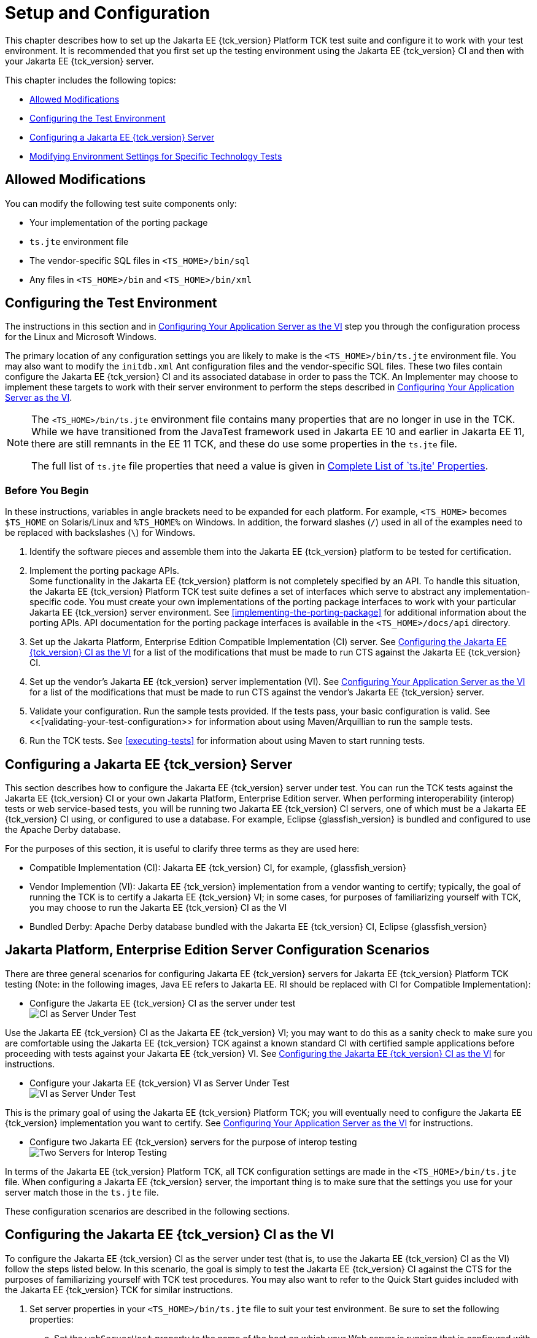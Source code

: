 [[setup-and-configuration]]
= Setup and Configuration

This chapter describes how to set up the Jakarta EE {tck_version} Platform TCK test suite and
configure it to work with your test environment. It is recommended that you first set up the testing environment using the Jakarta EE {tck_version} CI and then with your Jakarta EE {tck_version} server.

This chapter includes the following topics:

* <<allowed-modifications>>
* <<configuring-the-test-environment>>
* <<configuring-a-jakarta-ee-11-server>>
* <<modifying-environment-settings-for-specific-technology-tests>>

[[allowed-modifications]]
== Allowed Modifications

You can modify the following test suite components only:

* Your implementation of the porting package
* `ts.jte` environment file
* The vendor-specific SQL files in `<TS_HOME>/bin/sql`
* Any files in `<TS_HOME>/bin` and `<TS_HOME>/bin/xml`

[[configuring-the-test-environment]]
== Configuring the Test Environment

The instructions in this section and in <<configuring-your-application-server-as-the-vi>> step you through the configuration process for the Linux and Microsoft Windows.

The primary location of any configuration settings you are likely to make is the `<TS_HOME>/bin/ts.jte` environment file. You may also want to modify the
 `initdb.xml` Ant configuration files and the vendor-specific SQL files. These two files contain configure the Jakarta EE {tck_version} CI and its associated database in order to pass the TCK. An Implementer may choose to implement these targets to work with their server environment to perform the steps described in <<configuring-your-application-server-as-the-vi>>.

[NOTE]
====
The `<TS_HOME>/bin/ts.jte` environment file contains many properties that are no longer in use in the TCK. While we have transitioned from the JavaTest framework used in Jakarta EE 10 and earlier in Jakarta EE 11, there are still remnants in the EE 11 TCK, and these do use some properties in the `ts.jte` file.

The full list of `ts.jte` file properties that need a value is given in <<full-list-tsjte-properties>>.
====

[[config-before-you-begin]]
=== Before You Begin

In these instructions, variables in angle brackets need to be expanded
for each platform. For example, `<TS_HOME>` becomes `$TS_HOME` on
Solaris/Linux and `%TS_HOME%` on Windows. In addition, the forward
slashes (`/`) used in all of the examples need to be replaced with
backslashes (`\`) for Windows.

1.  Identify the software pieces and assemble them into the Jakarta EE {tck_version}
platform to be tested for certification.
2.  Implement the porting package APIs. +
Some functionality in the Jakarta EE {tck_version} platform is not completely specified
by an API. To handle this situation, the Jakarta EE {tck_version} Platform TCK test suite
defines a set of interfaces which serve to abstract any implementation-specific code. You must create your own implementations of the porting package interfaces to work with your
particular Jakarta EE {tck_version} server environment. See
<<implementing-the-porting-package>> for
additional information about the porting APIs. API documentation for the
porting package interfaces is available in the `<TS_HOME>/docs/api`
directory.
3.  Set up the Jakarta Platform, Enterprise Edition Compatible
Implementation (CI) server. See <<configuring-the-java-ee-ci-as-the-vi>> for a list of the modifications that must be made to run CTS against the Jakarta EE {tck_version} CI.
4.  Set up the vendor's Jakarta EE {tck_version} server implementation (VI). 
See <<configuring-your-application-server-as-the-vi>> for a list of the modifications that must be made to run CTS against the vendor's Jakarta EE {tck_version} server.
5.  Validate your configuration. Run the sample tests provided. If the tests pass, your basic
configuration is valid. See <<[validating-your-test-configuration>> for information about using Maven/Arquillian to run the sample tests.
6.  Run the TCK tests. See <<executing-tests>> for information
about using Maven to start running tests.

[[configuring-a-jakarta-ee-11-server]]
== Configuring a Jakarta EE {tck_version} Server

This section describes how to configure the Jakarta EE {tck_version} server under test.
You can run the TCK tests against the Jakarta EE {tck_version} CI or your own Jakarta
Platform, Enterprise Edition server. When performing interoperability
(interop) tests or web service-based tests, you will be running two Jakarta
EE {tck_version} CI servers, one of which must be a Jakarta EE {tck_version} CI using, or configured to use a database. For example, Eclipse {glassfish_version} is bundled and configured to use the Apache Derby database.

For the purposes of this section, it is useful to clarify three terms as
they are used here:

* Compatible Implementation (CI): Jakarta EE {tck_version} CI, for example, {glassfish_version}
* Vendor Implemention (VI): Jakarta EE {tck_version} implementation from a vendor wanting to certify; typically, the goal of running the TCK is to certify a Jakarta
EE {tck_version} VI; in some cases, for purposes of familiarizing yourself with TCK,
you may choose to run the Jakarta EE {tck_version} CI as the VI
* Bundled Derby: Apache Derby database bundled with the Jakarta EE {tck_version} CI, Eclipse {glassfish_version}

[[java-platform-enterprise-edition-server-configuration-scenarios]]
== Jakarta Platform, Enterprise Edition Server Configuration Scenarios

There are three general scenarios for configuring Jakarta EE {tck_version} servers for
Jakarta EE {tck_version} Platform TCK testing (Note: in the following images, Java EE refers to Jakarta EE.
RI should be replaced with CI for Compatible Implementation):

* Configure the Jakarta EE {tck_version} CI as the server under test +
image:img/serverpath-ri.png["CI as Server Under Test"]

Use the Jakarta EE {tck_version} CI as the Jakarta EE {tck_version} VI; you may want to do this as a
sanity check to make sure you are comfortable using the Jakarta EE {tck_version}
TCK against a known standard CI with certified sample applications
before proceeding with tests against your Jakarta EE {tck_version} VI. See
<<configuring-the-java-ee-ci-as-the-vi>> for instructions.

* Configure your Jakarta EE {tck_version} VI as Server Under Test +
image:img/serverpath-vi.png["VI as Server Under Test"]

This is the primary goal of using the Jakarta EE {tck_version} Platform TCK; you will eventually
need to configure the Jakarta EE {tck_version} implementation you want to certify. See
<<configuring-your-application-server-as-the-vi>> for instructions.

* Configure two Jakarta EE {tck_version} servers for the purpose of interop testing +
image:img/serverpath-interop.png["Two Servers for Interop Testing"]


In terms of the Jakarta EE {tck_version} Platform TCK, all TCK configuration settings are made
in the `<TS_HOME>/bin/ts.jte` file. When configuring a Jakarta EE {tck_version} server,
the important thing is to make sure that the settings you use for your
server match those in the `ts.jte` file.

These configuration scenarios are described in the following sections.

[[configuring-the-java-ee-ci-as-the-vi]]
== Configuring the Jakarta EE {tck_version} CI as the VI

To configure the Jakarta EE {tck_version} CI as the server under test (that is, to use
the Jakarta EE {tck_version} CI as the VI) follow the steps listed below. In this
scenario, the goal is simply to test the Jakarta EE {tck_version} CI against the CTS
for the purposes of familiarizing yourself with TCK test procedures. You
may also want to refer to the Quick Start guides included with the Jakarta
EE {tck_version} TCK for similar instructions.

. Set server properties in your `<TS_HOME>/bin/ts.jte` file to suit
your test environment.
Be sure to set the following properties:
..  Set the `webServerHost` property to the name of the host on which
your Web server is running that is configured with the CI.
The default setting is `localhost`.
..  Set the `webServerPort` property to the port number of the host on
which the Web server is running and configured with the CI.
The default setting is `8001`.
..  Set the database-related properties in the `<TS_HOME>/bin/ts.jte`
file. <<c.3-database-properties-in-ts.jte>> lists the names and descriptions for the database properties you need to set.
.  Install the Jakarta EE {tck_version} CI and configure basic settings, as described
in <<installation>>
.  Start the Jakarta EE {tck_version} CI application server.
Refer to the application server documentation for complete instructions.
.  Change to the `<TS_HOME>/bin` directory.
.  Start your backend database.
.  Initialize your backend database.
    Refer to <<c-configuring-your-backend-database>>
. Continue on to <<executing-tests>> for instructions on running tests.

[NOTE]
=======================================================================
If you are using MySQL or MS SQL Server as your backend database, see
<<backend-database-setup>> for additional
database setup instructions.
=======================================================================

[[configuring-your-application-server-as-the-vi]]
== Configuring Your Application Server as the VI


To use a Jakarta EE {tck_version} server other than the Jakarta EE {tck_version} CI, follow the steps
below.

.  Set server properties in your `<TS_HOME>/bin/ts.jte` file to suit your test environment. Be sure to set the following properties:

..  Set the `webServerHost` property to the name of the host on which your Web server is running that is configured with the CI. +
The default setting is `localhost`.

..  Set the `webServerPort` property to the port number of the host on which the Web server is running and configured with the CI. +
The default setting is `8001`.

..  Set the `porting.ts.url.class` property to your porting
implementation class that is used for obtaining URLs. See <<porting-package-apis>> for more information.

..  Set the database-related properties in the `<TS_HOME>/bin/ts.jte`
file. <<c.3-database-properties-in-ts.jte>> lists the names and descriptions for the database properties you need to set.

.  Install the Jakarta Platform, Enterprise Edition VI and configure basic
settings.

Whichever configuration method you choose, make sure that all configuration steps in this procedure are completed as shown.
.  Install and configure a database for the server under test.
.  Start your database.
.  Initialize your database for TCK tests.

Refer to <<c-configuring-your-backend-database>> for detailed database configuration and initialization instructions and a list of database-specific initialization targets.

.  Start your Jakarta EE {tck_version} server.
.  Set up required users and passwords.
..  Set up database users and passwords that are used for JDBC
connections. +
The Jakarta EE {tck_version} Platform TCK requires several user names, passwords, and user-to-role mappings. These need to match those set in your `ts.jte` file. By default, `user1`, `user2`, `user3, password1`, `password2`, and `password3` are set to `cts1`.

..  Set up users and passwords for your Jakarta Platform, Enterprise Edition server. +
For the purpose of running the TCK test suite, these should be set as follows:

.User Password Groups
[width="100%",cols="33%,33%,34%",options="header",]
|====================
|User |Password |Groups
|`j2ee_vi` |`j2ee_vi` |`staff`
|`javajoe` |`javajoe` |`guest`
|`j2ee` |`j2ee` |`staff`, `mgr`, `asadmin`
|`j2ee_ri` |`j2ee_ri` |`staff`
|====================

. Make sure that the appropriate JDBC 4.1-compliant database driver class, any associated database driver native libraries, and the correct database driver URL are available.

. Configure your Jakarta Platform, Enterprise Edition server to use the appropriate JDBC logical name (`jdbc/DB1`) when accessing your database server.

. Configure your Jakarta EE {tck_version} server to use the appropriate logical name (`jdbc/DBTimer`) when accessing your Jakarta Enterprise Beans timer.

. Provide access to a JNDI lookup service.

. Provide access to a Web server.

. Provide access to a Jakarta Mail server that supports the SMTP protocol. (Full Platform only)

. Install server certificates +
+
[NOTE]
======================================================================
This step needs to install server side certificates for interoperability
testing; that is, it installs the CI's server certificate to VI and VI's
server certificate into the CI. This step is necessary for mutual
authentication tests in which both the server and client authenticate to
each other.
======================================================================
+

. Install the client-side certificate in the `trustStore` on the Jakarta EE {tck_version}
server.  +
Certificates are located `<TS_HOME>/bin/certificates`. Use the
certificate that suits your environment.

..  `cts_cert`: For importing the TCK client certificate into a
`truststore`

..  `clientcert.p12`: Contains TCK client certificate in `pkcs12` format

. Make the appropriate transaction interoperability setting on the Jakarta EE {tck_version} server and the server that is running the Jakarta EE {tck_version} CI.

. If necessary, refer to the sections later in this chapter for
additional configuration information you may require for your particular test goals. +

. Restart your Jakarta EE {tck_version} server.

. Install the Jakarta EE {tck_version} CI.

. Set the following properties in your `<TS_HOME>/bin/ts.jte` file. +
The current values should be saved since they will be needed later in this step.

* Set the `javaee.home.ri` property to the location where the Jakarta EE {tck_version}
CI is installed.

. Continue on to <<executing-tests>.

[[modifying-environment-settings-for-specific-technology-tests]]
== Modifying Environment Settings for Specific Technology Tests

Before you can run any of the technology-specific Jakarta EE {tck_version} Platform TCK tests,
you must supply certain information that JavaTest needs to run the tests
in your particular environment. This information exists in the
`<TS_HOME>/bin/ts.jte` environment file. This file contains sets of
name/value pairs that are used by the tests. You need to assign a valid
value for your environment for all of the properties listed in the
sections that follow.


[NOTE]
======================================================================

This section only discusses a small subset of the properties you can modify. Refer to the <<full-list-tsjte-properties>> for what other properties in the `ts.jte` file may be relevant for your particular test environment.

======================================================================


This section includes the following topics:

* <<test-harness-setup>>
* <<windows-specific-properties>>
* <<jakarta-websocket-test-setup>>
* <<jdbc-test-setup>>
* <<jakarta-mail-test-setup>>
* <<jakarta-connector-test-setup>>
* <<xa-test-setup>>
* <<jakarta-enterprise-beans-4-test-setup>>
* <<ejb-timer-test-setup>>
* <<jakarta-persistence-api-test-setup>>
* <<jakarta-messaging-test-setup>>
* <<signature-test-setup>>
* <<backend-database-setup>>

[[test-harness-setup]]
=== Test Harness Setup

Verify that the following properties, which are used by the test harness, have been set in the `<TS_HOME>/bin/ts.jte` file:

[source,properties]
----
harness.temp.directory=<TS_HOME>/tmp<1>
harness.log.port=2000<2>
harness.log.traceflag=[true | false]<3>
porting.ts.login.class.1=<vendor-login-class><4>
porting.ts.url.class.1=<vendor-url-class>
porting.ts.jms.class.1=<vendor-jms-class>
porting.ts.tsHttpsURLConnection.class.1=<vendor-HttpsURLConnection-class>
----
<1> The `harness.temp.directory` property specifies a temporary directory that the harness creates and to which the TCK harness and tests write temporary files. The default setting should not need to be changed.
<2> The `harness.log.port` property specifies the port that server components of the tests use to send logging output back to the test harness. If the default port is not available on the machine running the test harness, you must edit this property and set it to an available port. The default setting is `2000`.
<3> The `harness.log.traceflag` property is used to turn on or turn off verbose debugging output for the tests. The value of the property is set to `false` by default. Set the property to `true` to turn debugging on.
<4> See <<tsjte-porting-classes>> for more information about these classes.

[[full-list-tsjte-properties]]
==== Complete List of `ts.jte' Properties

These are the properties that need to have a value in the `ts.jte` file provided to the test runner:

* s1as
* s1as.modules
* Driver
* authpassword
* authuser
* binarySize
* cofSize
* cofTypeSize
* db.dml.file
* db.supports.sequence
* db1
* db2
* DriverManager
* ftable
* generateSQL
* harness.log.port
* harness.log.traceflag
* harness.socket.retry.count
* harness.temp.directory
* imap.port
* iofile
* java.naming.factory.initial
* javamail.mailbox
* javamail.password
* javamail.protocol
* javamail.root.path
* javamail.server
* javamail.username
* jdbc.db
* jms_timeout
* jstl.db.user
* jstl.db.password
* log.file.location
* logical.hostname.servlet
* longvarbinarySize
* mailuser1
* org.omg.CORBA.ORBClass
* password
* password1
* platform.mode
* porting.ts.HttpsURLConnection.class.1
* porting.ts.HttpsURLConnection.class.2
* porting.ts.login.class.1
* porting.ts.login.class.2
* porting.ts.url.class.1
* porting.ts.url.class.2
* porting.ts.jms.class.1
* porting.ts.jms.class.2
* ptable
* rapassword1
* rapassword2
* rauser1
* rauser2
* securedWebServicePort
* sigTestClasspath
* smtp.port
* transport_protocol
* ts_home
* user
* user1
* varbinarySize
* variable.mapper
* vehicle_ear_name
* webServerHost
* webServerPort
* whitebox-anno_no_md
* whitebox-mdcomplete
* whitebox-mixedmode
* whitebox-multianno
* whitebox-notx
* whitebox-notx-param
* whitebox-permissiondd
* whitebox-tx
* whitebox-tx-param
* whitebox-xa
* whitebox-xa-param
* work.dir
* ws_wait

Many of these properties can simply be left to their default values. Those that need specific values are described in the relevant sections of the configuration chapter.

[[windows-specific-properties]]
=== Windows-Specific Properties

When configuring the Jakarta EE {tck_version} Platform TCK for the Windows environment, set the following properties in `<TS_HOME>/bin/ts.jte`:

* `pathsep` to semicolon (pathsep=`;`)

* `s1as.applicationRoot` to the drive on which you have installed CTS
(for example, `s1as.applicationRoot=C:`) +
When installing in the Windows environment, the Jakarta Platform,
Enterprise Edition CI, JDK, and TCK should all be installed on the same
drive. If you must install these components on different drives, also
change the `ri.applicationRoot` property in addition to the `pathsep`
and `s1as.applicationRoot` properties; for example: +
[source,properties]
----
ri.applicationRoot=C:
----


[NOTE]
======================================================================

When configuring the CI and TCK for the Windows environment, never
specify drive letters in any path properties in `ts.jte`.

======================================================================

[[jakarta-websocket-test-setup]]
=== Jakarta WebSocket Test Setup

Make sure that the following WebSocket property has been set in the
`ts.jte` file:

[source,properties]
----
ws_wait=[number_of_seconds]
----

The `ws_wait` property configures the wait time, in seconds, for the
socket to send or receive a message. A multiple of 5 of this time is
also used to test socket timeouts.

The Jakarta WebSocket tests also use the following properties: `webServerHost`
and `webServerPort`. See <<configuring-the-java-ee-ci-as-the-vi>> for more information about setting these
properties.


[NOTE]
======================================================================

The SSL related tests under
`/ts/javaeetck/src/com/sun/ts/tests/websocket/platform/jakarta/websocket/server/handshakerequest/authenticatedssl/`
use self signed certificate bundled with the TCK bundle. These
certificates are generated with localhost as the hostname and would work
only when orb.host value is set to localhost in ts.jte. If the server's
hostname is used instead of the localhost, the tests in this suite might
fail with the below exception - jakarta.websocket.DeploymentException: SSL
handshake has failed.

======================================================================


[[jdbc-test-setup]]
=== JDBC Test Setup (Full Platform Only)

The JDBC tests require you to set the timezone by modifying the `tz`
property in the `ts.jte` file. On Solaris systems, you can check the
timezone setting by looking in the file `/etc/default/init`. Valid
values for the `tz` property are in the directory
`/usr/share/lib/zoneinfo`. The default setting is `US/Eastern`. This
setting is in `/usr/share/lib/zoneinfo/US`.


[NOTE]
======================================================================
The `tz` property is only used for Linux configurations; it does not
apply to Windows.
======================================================================


[[jakarta-mail-test-setup]]
=== Jakarta Mail Test Setup (Full Platform Only)

Complete the following tasks before you run the Jakarta Mail tests:

.  Set the following properties in the `ts.jte` file: 
+
[source,properties]
----
mailuser1=[user@domain]
mailFrom=[user@domain]
mailHost=mailserver
javamail.password=password
----
+
* Set the `mailuser1` property to a valid mail address. Mail messages
generated by the Jakarta Mail tests are sent to the specified address. This
user must be created in the IMAP server.

* Set the `mailFrom` property to a mail address from which mail messages
that the Jakarta Mail tests generate will be sent.

* Set the `mailHost` property to the address of a valid mail server
where the mail will be sent.

* Set the `javamail.password` property to the password for `mailuser1`.

.  Populate your IMAP server with sample messages. +
The `com.sun.ts.tests.javamail.ee.util.fpopulate` class included in the javamail test artifact can be run with a configuration like the following to accomplish this:
+
[source,xml]
----
            <plugin>
                <groupId>org.codehaus.mojo</groupId>
                <artifactId>exec-maven-plugin</artifactId>
                <version>1.2.1</version>
                <configuration>
                    <mainClass>com.sun.ts.tests.javamail.ee.util.fpopulate</mainClass>
                    <arguments>
                        <argument>-s</argument>
                        <argument>${mailboxFolder1}</argument>
                        <argument>-d</argument>
                        <argument>${destinationURL}</argument>
                        <argument>-user</argument>
                        <argument>${javamail.username}</argument>
                        <argument>-password</argument>
                        <argument>${javamail.password}</argument>
                        <argument>-host</argument>
                        <argument>${javamail.server}</argument>
                        <argument>-port</argument>
                        <argument>${imap.port}</argument>
                        <argument>-protocol</argument>
                        <argument>${javamail.protocol}</argument>
                    </arguments>
                </configuration>
                <executions>
                    <execution>
                        <id>1-populate-mailbox</id>
                        <goals>
                            <goal>java</goal>
                        </goals>
                        <phase>pre-integration-test</phase>
                    </execution>
                </executions>
            </plugin>
----

[[jakarta-restful-web-services-test-setup]]
=== Jakarta RESTful Web Services Test Setup

Edit your `<TS_HOME>/bin/ts.jte` file and set the following environment variables:

.  Set the `servlet_adaptor` property to point to the Servlet adapter
class for the Jakarta RESTful Web Services implementation. +
The default setting for this property is
`org/glassfish/jersey/servlet/ServletContainer.class`, the servlet
adaptor supplied in Jersey.
.  Set the `webServerHost` property to the name of the host on which
your Web server is running that is configured with the CI.
.  Set the `webServerPort` property to the port number of the host on
which the Web server is running and configured with the CI.

[[jakarta-connector-test-setup]]
=== Jakarta Connector Test Setup (Full Platform Only)

The Jakarta Connector tests verify that a Jakarta EE {tck_version} server correctly implements the Jakarta Connector V1.7 specification. The Connector compatibility tests
ensure that your Jakarta EE {tck_version} server still supports the Connector V1.0 functionality.

The `config.vi` target is run to configure the Jakarta EE {tck_version} server for
running Connector tests. The `config.vi` target calls the
`config.connecto`r target, which is defined in
`TS_HOME/bin/xml/impl/glassfish/s1as.xml`, to deploy the RAR files
listed in <<extension-libraries>> and
create the required connection resources and connection pools used for
the Connector tests. The `config.vi` target also performs several other
tasks, such as creating required users and security mappings, setting
appropriate JVM options, etc. that also are needed to run the Connector
tests.

[[extension-libraries]]
==== Extension Libraries

The following Connector files are deployed as part of the `config.vi` Ant target:

* `whitebox-mixedmode.rar`
* `whitebox-tx-param.rar`
* `whitebox-multianno.rar`
* `whitebox-tx.rar`
* `whitebox-anno_no_md.rar`
* `whitebox-notx-param.rar`
* `whitebox-xa-param.rar`
* `whitebox-mdcomplete.rar`
* `whitebox-notx.rar`
* `whitebox-xa.rar`
* `old-dd-whitebox-notx-param.rar`
* `old-dd-whitebox-xa-param.rar`
* `old-dd-whitebox-tx.rar`
* `old-dd-whitebox-notx.rar`
* `old-dd-whitebox-xa.rar`
* `old-dd-whitebox-tx-param.rar`


[NOTE]
======================================================================
RAR files with an `old` prefix are used to test the support of RAs that
are bundled with an older version of the `ra.xml` files.  TODO: These need to be built for the EE 11 dist.
======================================================================


The manifest file in each RAR file includes a reference to the whitebox
extension library. The `whitebox.jar` file is a Shared Library that must
be deployed as a separate entity that all the Jakarta Connector RAR files
access. This extension library is needed to address classloading issues.

The RAR files that are used with Jakarta EE {tck_version} Platform TCK test suite differ from
those that were used in earlier test suites. Jakarta EE {tck_version} Platform TCK no longer
bundles the same common classes into every RAR file. Duplicate common
classes have been removed and now exist in the `whitebox.jar` file, an
Installed Library that is deployed and is made available before any
other RAR files are deployed.

This was done to address the following compatibility issues:

* Portable use of Installed Libraries for specifying a resource
adapter's shared libraries +
See section EE.8.2.2 of the Jakarta EE {tck_version} platform specification and section
20.2.0.1 in the Jakarta Connectors (formerly JCA) 1.7 specification, which explicitly state that the
resource adapter server may employ the library mechanisms in Jakarta EE {tck_version}.

* Support application-based standalone connector accessibility +
Section 20.2.0.4 of the Jakarta Connectors (formerly JCA) 1.7 Specification uses the classloading
requirements that are listed in section 20.3 in the specification.

[[connector-resource-adapters-and-classloading]]
==== Connector Resource Adapters and Classloading

Jakarta EE {tck_version} Platform TCK has scenarios in which multiple standalone RAR files that use the same shared library (for example, `whitebox.jar`) are referenced from an application component.

Each standalone RAR file gets loaded in its own classloader. Since the
application component refers to more than one standalone RAR file, all
of the referenced standalone RAR files need to be made available in the
classpath of the application component. In versions of the TCK prior to
Java EE 5, since each standalone RAR file contained a copy of the
`whitebox.jar` file, every time there was a reference to a class in the
`whitebox.jar` file from a standalone RAR, the reference was resolved by
using the private version of `whitebox.jar` (the `whitebox.jar` file was
bundled in each standalone RAR file). This approach can lead to class
type inconsistency issues.

[[use-case-problem-scenario]]

==== Use Case Problem Scenario

Assume that RAR1 and RAR2 are standalone RAR files that are referred to
by an application, where:

* RAR1's classloader has access to RAR1's classes and its copy of
`whitebox.jar`. (RAR1's classloader contains RAR1's classes and
`whitebox.jar`)

* RAR2's classloader has access to RAR2's classes and its copy of
`whitebox.jar`. (RAR2's classloader contains RAR2's classes and
`whitebox.jar`)

When the application refers to both of these RAR files, a classloader
that encompasses both of these classloaders (thereby creating a
classloader search order) is provided to the application. The
classloader search order could have the following sequence: ([RAR1's
Classloader: RAR1's classes and whitebox.jar], [RAR2's Classloader:
RAR2's classes and whitebox.jar]).

In this scenario, when an application loads a class (for example, class
`Foo`) in `whitebox.jar`, the application gets class `Foo` from RAR1's
classloader because that is first in the classloader search order.
However, when this is cast to a class (for example, `Foo` or a subclass
of `Foo` or even a class that references `Foo`) that is obtained from
RAR2's classloader (a sequence that is typically realized in a
`ConnectionFactory` lookup), this would result in a class-cast
exception.

The portable way of solving the issues raised by this use case problem
scenario is to use installed libraries, as described in section EE.8.2.2
in the Jakarta EE {tck_version} platform specification. If both RAR files (RAR1 and
RAR2) reference `whitebox.jar` as an installed library and the
application server can use a single classloader to load this common
dependency, there will be no type-related issues.

In the CI Eclipse {glassfish_version}, `domain-dir/lib/applibs` is used as the Installed Library directory and is the location to which the `whitebox.jar` file gets copied.

[[required-porting-package]]
==== Required Porting Package

The Jakarta EE {tck_version} Platform TCK test suite treats the `whitebox.jar` dependency as an
Installed Library dependency instead of bundling the dependency (or
dependencies) with every RAR file. Each RAR file now contains a
reference to the `whitebox.jar` file through its Manifest files
Extension-List attribute.

It is necessary to identify the `whitebox.jar` to the connector server
as an installed library. The mechanism used to identify the
`whitebox.jar` file to the connector server as an Installed Library must
allow the Installed Libraries to have dependencies on Jakarta EE APIs. In
other words, because the `whitebox.jar` file depends on Jakarta EE APIs,
one cannot simply put the `whitebox.jar` file into a `java.ext.dir`
directory , which gets loaded by the VM extension classloader, because
that mechanism does not allow the `whitebox.jar` file to support its
dependencies on the Jakarta EE APIs. For this reason, the Installed Library
must support access to the Jakarta EE APIs.

See section EE.8.2.2 in the Jakarta EE {tck_version} platform specification for
information about the compatible implementation's support for Installed
libraries. However, note that this section does not recommend a
mechanism that a deployer can use to provide Installed Libraries in a
portable manner.

[[creating-security-mappings--connector-rar-files]]
==== Creating Security Mappings for the Connector RAR Files (Full Platform Only)

The Ant target `create.security.eis.mappings` in the
`<TS_HOME>/bin/xml/impl/glassfish/connector.xml` file maps Resource
Adapter user information to existing user information in the CI.

For the Eclipse {glassfish_version} CI, these mappings add a line to the `domain.xml` file, similar to the one shown below, and should include 6 of these mappings:

[source,properties]
----
<jvm-options>-Dwhitebox-tx-map=cts1=j2ee</jvm-options>
<jvm-options>-Dwhitebox-tx-param-map=cts1=j2ee</jvm-options>
<jvm-options>-Dwhitebox-notx-map=cts1=j2ee</jvm-options>
<jvm-options>-Dwhitebox-notx-param-map=cts1=j2ee</jvm-options>
<jvm-options>-Dwhitebox-xa-map=cts1=j2ee</jvm-options>
<jvm-options>-Dwhitebox-xa-param-map=cts1=j2ee</jvm-options>
----

If the `rauser1` property has been set to `cts1` and the `user` property
has been set to `j2ee` in the `ts.jte` file, the following mappings
would be required in the connector runtime:

* For RA `whitebox-tx`, map `cts1` to `j2ee`
* For RA `whitebox-tx-param`, map `cts1` to `j2ee`
* For RA `whitebox-notx`, map `cts1` to `j2ee`
* For RA `whitebox-notx-param`, map `cts1` to `j2ee`
* For RA `whitebox-xa`, map `cts1` to `j2ee`
* For RA `whitebox-xa-param`, map `cts1` to `j2ee`

[[creating-required-server-side-jvm-options]]
==== Creating Required Server-Side JVM Options

Create the required JVM options that enable user information to be set
and/or passed from the `ts.jte` file to the server. The RAR files use
some of the property settings in the `ts.jte` file.

To see some of the required JVM options for the server under test, see
the `s1as.jvm.options` property in the `ts.jte` file. The connector
tests require that the following subset of JVM options be set in the
server under test:

[source,bash]
----
-Dj2eelogin.name=j2ee
-Dj2eelogin.password=j2ee
-Deislogin.name=cts1
-Deislogin.password=cts1
----

[[xa-test-setup]]
=== XA Test Setup (Full Platform Only)

The XA Test setup requires that the `ejb_Tsr.ear` file be deployed as
part of the `config.vi` Ant target. The `ejb_Tsr.ear` file contains an
embedded RAR file, which requires the creation of a connection-pool and
a connector resource.

For more details about the deployment of `ejb_Tsr.ear` and its
corresponding connection pool and connector resource values, see the
`setup.tsr.embedded.rar` Ant target in the
`<TS_HOME>/bin/xml/impl/glassfish/s1as.xml` file.

The XA tests reference some `JDBCWhitebox` name bindings that are
created as part of the `config.vi` target but those name bindings are
not tied to any JDBC RAR files. Instead, the following XA-specific
connection pool ids are referenced by the XA tests:

* `eis/JDBCwhitebox-xa`
* `eis/JDBCwhitebox-tx`
* `eis/JDBCwhitebox-notx`

For more details on these JDBC resources, examine the
`add.jdbc.resources` target in the same file to see the required JDBC
resources that are created. Both targets are called as part of the
`config.vi` target.

Complete the following steps (create JDBC connection pools and JDBC
resource elements, deploy the RAR files) to set up your environment to
run the XA tests:

.  Create a JDBC connection pool with the following attributes:

* Set the resource type to `javax.sql.XADataSource`

* Set the datasourceclassname to
`org.apache.derby.jdbc.EmbeddedXADataSource`

* Set the property to
`DatabaseName=<Derby-location>:user=cts1:password=cts1`

* Set the connection pool name to `cts-derby-XA-pool` +
For example, you could use the `asadmin` command line utility in the
Jakarta EE {tck_version} CI, Eclipse GlassFish 6.1 to create this connection pool:
+
[source,bash]
----
asadmin create-jdbc-connection-pool --restype javax.sql.XADataSource \
--datasourceclassname org.apache.derby.jdbc.EmbeddedXADataSource  \
--property 'DatabaseName=/tmp/DerbyDB:user=cts1:password=cts1' \
cts-derby-XA-pool
----
+

.  Create three JDBC connection pool elements (more specifically, the
JDBC connection pool elements) with the following JNDI names:

* For the first connection pool element, set the connection pool id to
`cts-derby-XA-pool` and the JNDI name to `eis/JDBCwhitebox-xa`

* For the second connection pool element, set the connection pool id to
`cts-derby-XA-pool` and the JNDI name to `eis/JDBCwhitebox-tx`

* For the third connection pool element, set the connection pool id to
`cts-derby-XA-pool` and the JNDI name to `eis/JDBCwhitebox-notx` +
For example, you could use the `asadmin` command line utility in the
Jakarta EE {tck_version} CI to create the three connection pool elements:
+
[source,bash]
----
asadmin  asadmin  create-jdbc-resource --connectionpoolid cts-derby-XA-pool \
 eis/JDBCwhitebox-xa
asadmin  create-jdbc-resource --connectionpoolid cts-derby-XA-pool \
 eis/JDBCwhitebox-tx
asadmin  create-jdbc-resource --connectionpoolid cts-derby-XA-pool \
 eis/JDBCwhitebox-notx
----
+
If two or more JDBC resource elements point to the same connection pool
element, they use the same pool connection at runtime. Jakarta EE {tck_version} Platform TCK
does reuse the same connection pool ID for testing the Jakarta EE {tck_version} CI Eclipse {glassfish_version}.

.  Make sure that the following EIS and RAR files have been deployed
into your environment before you run the XA tests:

* For the EIS resource adapter, deploy the following RAR files. Most of
these files are standalone RAR files, but there is also an embedded RAR
file that is contained in the `ejb_Tsr.ear` file. With the CI, these RAR
files are deployed as part of the config.vi Ant task. The following RAR
files are defined in the `ts.jte` file. 
+
[source,properties]
----
whitebox-tx=java:comp/env/eis/whitebox-tx
whitebox-notx=java:comp/env/eis/whitebox-notx
whitebox-xa=java:comp/env/eis/whitebox-xa
whitebox-tx-param=java:comp/env/eis/whitebox-tx-param
whitebox-notx-param=java:comp/env/eis/whitebox-notx-param
whitebox-xa-param=java:comp/env/eis/whitebox-xa-param
whitebox-embed-xa=
"__SYSTEM/resource/ejb_Tsr#whitebox-xa#com.sun.ts.tests.common.connector.whitebox.TSConnectionFactory"
----
+
* The embedded RAR files are located in the
`<TS_HOME>/src/com/sun/ts/tests/xa/ee/tsr` directory.

* The EIS RAR files are located in the following directory:
`<TS_HOME>/src/com/sun/ts/tests/common/connector/whitebox` +
RAR files in the `<TS_HOME>/src/com/sun/ts/tests/common/connector`
directory must be built before any dependent tests can pass. Deployment
can either be done ahead of time or at runtime, as long as connection
pools and resources are established prior to test execution. +
The XA tests make use of existing connector RAR files, which typically
get deployed when the `config.vi` Ant task is run. Note that there are
currently no `JDBCwhitebox` source files and no `JDNCwhitebox` RAR
files.

[[jakarta-enterprise-beans-4-test-setup]]
=== Jakarta Enterprise Beans 4.0 Test Setup

This section explains special configuration that needs to be completed
before running the Jakarta Enterprise Beans 4.0 DataSource and Stateful Timeout tests.

The Jakarta Enterprise Beans 4.0 DataSource tests do not test XA capability and XA support in
a database product is typically not required for these tests. However,
some Jakarta EE products could be implemented in such a way that XA must be
supported by the database. For example, when processing the
@DataSourceDefinition annotation or `<data-source>` descriptor elements
in tests, a Jakarta EE product infers the datasource type from the
interface implemented by the driver class. When the driver class
implements multiple interfaces, such as `javax.sql.DataSource`,
`javax.sql.ConnectionPoolDataSource`, or `javax.sql.XADataSource`, the
vendor must choose which datasource type to use. If
`javax.sql.XADataSource` is chosen, the target datasource system must be
configured to support XA. Consult the documentation for your database
system and JDBC driver for information that explains how to enable XA
support.

[[configure-the-tests-ejb-datasource-tests]]
==== To Configure the Test Environment to Run the Jakarta Enterprise Beans 4.0 DataSource Tests

The EJB 3.2 DataSource tests under the following `jakarta.tck:ejb30` artifact packages may require you to update the  `@DataSourceDefinition` used in the test class to match your database environment. You are allowed to recompile these tests with those changes before running them.

* `com/sun/ts/tests/ejb30/lite/packaging/war/datasource`
* `com/sun/ts/tests/ejb30/misc/datasource`
* `com/sun/ts/tests/ejb30/assembly/appres`

If your database vendor requires you to set any vendor-specific or less
common DataSource properties, complete step <<jdbc.datasource.props>> and then complete step <<configure_datasource_tests>>, as explained below.

.  [[jdbc.datasource.props]] Set any vendor-specific or less common datasource properties with the
`jdbc.datasource.props` property in the `ts.jte` file. +
The value of the property is a comma-separated array of name-value
pairs, in which each property pair uses a `"name=value"` format,
including the surrounding double quotes. +
The value of the property must not contain any extra spaces. +
For example: 
+
[source,properties]
----
jdbc.datasource.props="driverType=thin","name2=vale2"
----
+
.  [[configure_datasource_tests]] Run the `configure.datasource.tests` Ant target to rebuild the Jakarta Enterprise Beans 4.0
DataSource Definition tests using the new database settings specified in
the `ts.jte` file. +
This step must be completed for Jakarta EE {tck_version} and Jakarta EE {tck_version} Web Profile
testing.

[[configure-tests-ejb-stateful-timeout-tests]]
==== To Configure the Test Environment to Run the Jakarta Enterprise Beans 4.0 Stateful Timeout Tests
The Jakarta Enterprise Beans 4.0 Stateful Timeout Tests in the following `jakarta.tck:ejb30` artifact test directories require special setup:

* `com/sun/ts/tests/ejb30/lite/stateful/timeout`
* `com/sun/ts/tests/ejb30/bb/session/stateful/timeout`

.  Set the `javatest.timeout.factor` property in the `ts.jte` file to a
value such that the JavaTest harness does not time out before the test
completes. +
A value of 2.0 or greater should be sufficient.

.  Set the `test.ejb.stateful.timeout.wait.seconds` property, which
specifies the minimum amount of time, in seconds, that the test client
waits before verifying the status of the target stateful bean, to a
value that is appropriate for your server. +
The value of this property must be an integer number. The default value
is 480 seconds. This value can be set to a smaller number (for example,
240 seconds) to speed up testing, depending on the stateful timeout
implementation strategy in the target server.

[[ejb-timer-test-setup]]
=== Jakarta Enterprise Beans Timer Test Setup

Set the following properties in the `ts.jte` file to configure the Jakarta Enterprise Beans timer tests:

[source,properties]
----
ejb_timeout=[interval_in_milliseconds]
ejb_wait=[interval_in_milliseconds]
----

* The `ejb_timeout` property sets the duration of single-event and
interval timers. The default setting and recommended minimum value is
`30000` milliseconds.
* The `ejb_wait` property sets the period for the test client to wait
for results from the `ejbTimeout()` method. The default setting and
recommended minimum value is `60000` milliseconds.

Jakarta EE {tck_version} Platform TCK does not have a property that you can set to configure the date for date timers.

The timer tests use the specific `jndi-name` jdbc`/DBTimer` for the
datasource used for container-managed persistence to support the use of
an XA datasource in the Jakarta EE {tck_version} timer implementation. For example:

[source,xml]
----
<jdbc-resource enabled="true" jndi-name="jdbc/DBTimer" 
               object-type="user" pool-name="cts-javadb-XA-pool" />
----

The test directories that use this datasource are:

[source,bash]
----
ejb/ee/timer
ejb/ee/bb/entity/bmp/allowedmethostest
ejb/ee/bb/entity/cmp20/allowedmethodstest
----

When testing against the Jakarta Platform, Enterprise Edition CI, Eclipse {glassfish_version}, you must
first start the Derby DB and initialize it in addition to any other database you may be using, as explained in <<configuring-the-java-ee-ci-as-the-vi>>


[[jakarta-persistence-api-test-setup]]
=== Jakarta Persistence API Test Setup

The Jakarta Persistence API tests exercise the requirements as defined in
the Jakarta Persistence API Specification. This specification defines a
persistence context to be a set of managed entity instances, in which
for any persistent identity there is a unique entity instance. Within
the persistence context, the entity instances and their life cycles are
managed by the entity manager.

Within a Jakarta Platform, Enterprise Edition environment, support for both
container-managed and application-managed entity managers is required.
Application-managed entity managers can be Jakarta Transactions or resource-local. Refer
to Chapter 7 of the Jakarta Persistence API Specification
(`https://jakarta.ee/specifications/persistence/3.2`) for additional information regarding entity managers.

[NOTE]
====
There is a test of installing a custom Jakarta Persistence provider in the Jakarta Persistence API tests. The tests expect that the log.file.location from the ts.jte file has been propagated to a system property in the server environment. Normally this is automatically done by the TCK harness, but if  your Jakarta Persistence integration causes the custom `jakarta.persistence.spi.PersistenceProvider` or `jakarta.persistence.spi.ProviderUtil` to initialize before the TCK harness, you may need to set the system property manually.
====

[[configure-jpa-pluggability-tests]]
==== To Configure the Test Environment to Run the Jakarta Persistence Pluggability Tests

The Jakarta Persistence Pluggability tests under the
`src/tcks/apis/persistence/persistence-inside-container/platform-tests/src/main/java/ee/jakarta/tck/persistence/ee/pluggability` directory ensure that a third-party persistence provider is pluggable, in nature.

After Java EE 7 TCK, the pluggability tests were rewritten to use a
stubbed-out legacy JPA 2.1 implementation, which is located in the
`src/tcks/apis/persistence/persistence-inside-container/common/src/main/java/ee/jakarta/tck/persistence/common/pluggability/altprovider` directory.

In Java EE 7 TCK, the Persistence API pluggability tests required
special setup to run. This is no longer the case, since Jakarta EE {tck_version} Platform TCK now enables the pluggability tests to be executed automatically along with all the other Persistence tests.

[[sthref19]][[enabling-second-level-caching-support]]

==== Enabling Second Level Caching Support

Jakarta Persistence supports the use of a second-level cache by the
persistence provider. The `ts.jte` file provides a property that
controls the TCK test suite's use of the second-level cache.

The `persistence.second.level.caching.supported` property is used to
determine if the persistence provider supports the use of a second-level
cache. The default value is true. If your persistence provider does not
support second level caching, set the value to false.

[[persistence-test-vehicles]]
==== Persistence Test Vehicles

The persistence tests are run in a variety of "vehicles" from which the
entity manager is obtained and the transaction type is defined for use.
There are six vehicles used for these tests:

* `stateless3`: Bean-managed stateless session bean using JNDI to lookup
a Jakarta Transactions `EntityManager`; uses `UserTransaction` methods for transaction demarcation

* `stateful3`: Container-managed stateful session bean using
`@PersistenceContext` annotation to inject Jakarta Transactions `EntityManager;` uses
container-managed transaction demarcation with a transaction attribute
(required)

* `appmanaged`: Container-managed stateful session bean using
`@PersistenceUnit` annotation to inject an `EntityManagerFactory`; the
`EntityManagerFactory` API is used to create an Application-Managed Jakarta Transactions `EntityManager`, and uses the container to demarcate transactions (Full Platform Only)

* `appmanagedNoTx`: Container-managed stateful session bean using
`@PersistenceUnit` annotation to inject an `EntityManagerFactory`; the
`EntityManagerFactory` API is used to create an Application-Managed
Resource Local `EntityManager`, and uses the `EntityTransaction` APIs to
control transactions (Full Platform Only)

* `pmservlet`: Servlet that uses the `@PersistenceContext` annotation at
the class level and then uses JNDI lookup to obtain the `EntityManager`;
alternative to declaring the persistence context dependency via a
`persistence-context-ref` in `web.xml` and uses `UserTransaction`
methods for transaction demarcation

* `puservlet`: Servlet that injects an `EntityManagerFactory` using the
`@PersistenceUnit` annotation to create a to Resource Local
`EntityManager`, and uses `EntityTransaction` APIs for transaction
demarcation


[NOTE]
======================================================================

For vehicles using a `RESOURCE_LOCAL` transaction type, be sure to
configure a non-transactional resource with the logical name
`jdbc/DB_no_tx`. Refer to the `ts.jte` file for information about the
`jdbc.db` property.

======================================================================


[[generatedvalue-annotation]]
==== GeneratedValue Annotation

The Jakarta Persistence API Specification also defines the requirements for the `GeneratedValue` annotation. The default for this annotation is
`GenerationType.AUTO`. Per the specification, `AUTO` indicates that the
persistence provider should pick an appropriate strategy for the
particular database. The `AUTO` generation strategy may expect a
database resource to exist, or it may attempt to create one.

The `db.supports.sequence` property is used to determine if a database
supports the use of SEQUENCE. If it does not, this property should be
set to false so the test is not run. The default value is true.

If the database under test is not one of the databases defined and
supported by TCK, the user will need to create an entry similar to the one listed in <<genvalue-annotation-example>>.

[[genvalue-annotation-example]]
==== Example 5-1 GeneratedValue Annotation Test Table

[source,sql]
----
DROP TABLE SEQUENCE;
CREATE TABLE SEQUENCE (SEQ_NAME VARCHAR(10), SEQ_COUNT INT, CONSTRAINT SEQUENCE_PK /
PRIMARY KEY (SEQ_NAME) );
INSERT into SEQUENCE(SEQ_NAME, SEQ_COUNT) values ('SEQ_GEN', 0) ;
----

You should add your own table to your chosen database DDL file provided
prior to running these tests.

The `persistence.xml` file, which defines a persistence unit, contains
the `unitName` `CTS-EM` for Jakarta Transactions entity managers. This corresponds to
`jta-data-source`, `jdbc/DB1`, and to `CTS-EM-NOTX` for `RESOURCE_LOCAL`
entity managers, which correspond to a `non-jta-data-source`
`jdbc/DB_no_tx`.

[[jakarta-messaging-test-setup]]
=== Jakarta Messaging Test Setup (Full Platform Only)

This section explains how to set up and configure the Jakarta EE {tck_version} Platform TCK test suite before running the Jakarta Messaging tests.


[NOTE]
======================================================================

The client-specified values for `JMSDeliveryMode`, `JMSExpiration`, and
`JMSPriority` must not be overridden when running the TCK Jakarta Messaging tests.

======================================================================


[[sthref20]][[to-configure-a-slow-running-system]]

=== To Configure a Slow Running System

Make sure that the following property has been set in the `ts.jte` file:

[source,properties]
----
jms_timeout=10000
----

This property specifies the length of time, in milliseconds, that a
synchronous receipt operation will wait for a message. The default value
of the property should be sufficient for most environments. If, however,
your system is running slowly, and you are not receiving the messages
that you should be, you need to increase the value of this parameter.

[[sthref21]][[to-test-your-jakarta-messaging-resource-adapter]]

=== To Test Your Jakarta Messaging Resource Adapter

If your implementation supports Jakarta Messaging as a Resource Adapter, you must set
the name of the `jmsra.name` property in the `ts.jte` file to the name
of your Jakarta Messaging Resource Adapter. The default value for the property is the
name of the Jakarta Messaging Resource Adapter in the Jakarta EE {tck_version} CI.

If you modify the `jmsra.name` property, you must rebuild the Jakarta Messaging tests
that use this property. You rebuild the tests by doing the following:

.  Change to the `TS_HOME/bin` directory.
.  Invoke the following Ant task: 
+
[source,bash]
----
ant rebuild.jms.rebuildable.tests
----
This rebuilds the tests under
`TS_HOME/src/com/sun/ts/tests/jms/ee20/resourcedefs`.

[[sthref22]][[to-create-jakarta-messaging-administered-objects]]

=== To Create Jakarta Messaging Administered Objects

If you do not have an API to create Jakarta Messaging Administered objects, you can use the list that follows and manually create the objects. If you decide to create these objects manually, you need to provide a dummy implementation of the Jakarta Messaging porting interface, `TSJMSAdminInterface`.

The list of objects you need to manually create includes the following
factories, queues, and topics.

* Factories: 
+
[source,bash]
----
jms/TopicConnectionFactory
jms/DURABLE_SUB_CONNECTION_FACTORY, clientId=cts
jms/MDBTACCESSTEST_FACTORY, clientId=cts1
jms/DURABLE_BMT_CONNECTION_FACTORY, clientId=cts2
jms/DURABLE_CMT_CONNECTION_FACTORY, clientId=cts3
jms/DURABLE_BMT_XCONNECTION_FACTORY, clientId=cts4
jms/DURABLE_CMT_XCONNECTION_FACTORY, clientId=cts5
jms/DURABLE_CMT_TXNS_XCONNECTION_FACTORY, clientId=cts6
jms/QueueConnectionFactory
jms/ConnectionFactory
----
+
* Queues: 
+
[source,bash]
----
MDB_QUEUE
MDB_QUEUE_REPLY
MY_QUEUE
MY_QUEUE2
Q2
QUEUE_BMT
ejb_ee_bb_localaccess_mdbqaccesstest_MDB_QUEUE
ejb_ee_deploy_mdb_ejblink_casesensT_ReplyQueue
ejb_ee_deploy_mdb_ejblink_casesens_ReplyQueue
ejb_ee_deploy_mdb_ejblink_casesens_TestBean
ejb_ee_deploy_mdb_ejblink_scopeT_ReplyQueue
ejb_ee_deploy_mdb_ejblink_scope_ReplyQueue
ejb_ee_deploy_mdb_ejblink_scope_TestBean
ejb_ee_deploy_mdb_ejblink_singleT_ReplyQueue
ejb_ee_deploy_mdb_ejblink_single_ReplyQueue
ejb_ee_deploy_mdb_ejblink_single_TestBean
ejb_ee_deploy_mdb_ejblink_single_TestBeanBMT
ejb_ee_deploy_mdb_ejbref_casesensT_ReplyQueue
ejb_ee_deploy_mdb_ejbref_casesens_ReplyQueue
ejb_ee_deploy_mdb_ejbref_casesens_TestBean
ejb_ee_deploy_mdb_ejbref_scopeT_ReplyQueue
ejb_ee_deploy_mdb_ejbref_scope_Cyrano
ejb_ee_deploy_mdb_ejbref_scope_ReplyQueue
ejb_ee_deploy_mdb_ejbref_scope_Romeo
ejb_ee_deploy_mdb_ejbref_scope_Tristan
ejb_ee_deploy_mdb_ejbref_singleT_ReplyQueue
ejb_ee_deploy_mdb_ejbref_single_ReplyQueue
ejb_ee_deploy_mdb_ejbref_single_TestBean
ejb_ee_deploy_mdb_ejbref_single_TestBeanBMT
ejb_ee_deploy_mdb_enventry_casesensT_ReplyQueue
ejb_ee_deploy_mdb_enventry_casesens_CaseBean
ejb_ee_deploy_mdb_enventry_casesens_CaseBeanBMT
ejb_ee_deploy_mdb_enventry_casesens_ReplyQueue
ejb_ee_deploy_mdb_enventry_scopeT_ReplyQueue
ejb_ee_deploy_mdb_enventry_scope_Bean1_MultiJar
ejb_ee_deploy_mdb_enventry_scope_Bean1_SameJar
ejb_ee_deploy_mdb_enventry_scope_Bean2_MultiJar
ejb_ee_deploy_mdb_enventry_scope_Bean2_SameJar
ejb_ee_deploy_mdb_enventry_scope_ReplyQueue
ejb_ee_deploy_mdb_enventry_singleT_ReplyQueue
ejb_ee_deploy_mdb_enventry_single_AllBean
ejb_ee_deploy_mdb_enventry_single_AllBeanBMT
ejb_ee_deploy_mdb_enventry_single_BooleanBean
ejb_ee_deploy_mdb_enventry_single_ByteBean
ejb_ee_deploy_mdb_enventry_single_DoubleBean
ejb_ee_deploy_mdb_enventry_single_FloatBean
ejb_ee_deploy_mdb_enventry_single_IntegerBean
ejb_ee_deploy_mdb_enventry_single_LongBean
ejb_ee_deploy_mdb_enventry_single_ReplyQueue
ejb_ee_deploy_mdb_enventry_single_ShortBean
ejb_ee_deploy_mdb_enventry_single_StringBean
ejb_ee_deploy_mdb_resref_singleT_ReplyQueue
ejb_ee_deploy_mdb_resref_single_ReplyQueue
ejb_ee_deploy_mdb_resref_single_TestBean
ejb_ee_sec_stateful_mdb_MDB_QUEUE
ejb_sec_mdb_MDB_QUEUE_BMT
ejb_sec_mdb_MDB_QUEUE_CMT
jms_ee_mdb_mdb_exceptQ_MDB_QUEUETXNS_CMT
jms_ee_mdb_mdb_exceptQ_MDB_QUEUE_BMT
jms_ee_mdb_mdb_exceptQ_MDB_QUEUE_CMT
jms_ee_mdb_mdb_exceptT_MDB_QUEUETXNS_CMT
jms_ee_mdb_mdb_exceptT_MDB_QUEUE_BMT
jms_ee_mdb_mdb_exceptT_MDB_QUEUE_CMT
jms_ee_mdb_mdb_msgHdrQ_MDB_QUEUE
jms_ee_mdb_mdb_msgPropsQ_MDB_QUEUE
jms_ee_mdb_mdb_msgTypesQ1_MDB_QUEUE
jms_ee_mdb_mdb_msgTypesQ2_MDB_QUEUE
jms_ee_mdb_mdb_msgTypesQ3_MDB_QUEUE
jms_ee_mdb_mdb_rec_MDB_QUEUE
jms_ee_mdb_sndQ_MDB_QUEUE
jms_ee_mdb_sndToQueue_MDB_QUEUE
jms_ee_mdb_mdb_synchrec_MDB_QUEUE
jms_ee_mdb_xa_MDB_QUEUE_BMT
jms_ee_mdb_xa_MDB_QUEUE_CMT
testQ0
testQ1
testQ2
testQueue2
fooQ
----
+
* Topics: 
+
[source,bash]
----
MY_TOPIC
MY_TOPIC2
TOPIC_BMT
ejb_ee_bb_localaccess_mdbtaccesstest_MDB_TOPIC
ejb_ee_deploy_mdb_ejblink_casesensT_TestBean
ejb_ee_deploy_mdb_ejblink_scopeT_TestBean
ejb_ee_deploy_mdb_ejblink_singleT_TestBean
ejb_ee_deploy_mdb_ejblink_singleT_TestBeanBMT
ejb_ee_deploy_mdb_ejbref_casesensT_TestBean
ejb_ee_deploy_mdb_ejbref_scopeT_Cyrano
ejb_ee_deploy_mdb_ejbref_scopeT_Romeo
ejb_ee_deploy_mdb_ejbref_scopeT_Tristan
ejb_ee_deploy_mdb_ejbref_singleT_TestBean
ejb_ee_deploy_mdb_ejbref_singleT_TestBeanBMT
ejb_ee_deploy_mdb_enventry_casesensT_CaseBean
ejb_ee_deploy_mdb_enventry_casesensT_CaseBeanBMT
ejb_ee_deploy_mdb_enventry_scopeT_Bean1_MultiJar
ejb_ee_deploy_mdb_enventry_scopeT_Bean1_SameJar
ejb_ee_deploy_mdb_enventry_scopeT_Bean2_MultiJar
ejb_ee_deploy_mdb_enventry_scopeT_Bean2_SameJar
ejb_ee_deploy_mdb_enventry_singleT_AllBean
ejb_ee_deploy_mdb_enventry_singleT_AllBeanBMT
ejb_ee_deploy_mdb_enventry_singleT_BooleanBean
ejb_ee_deploy_mdb_enventry_singleT_ByteBean
ejb_ee_deploy_mdb_enventry_singleT_DoubleBean
ejb_ee_deploy_mdb_enventry_singleT_FloatBean
ejb_ee_deploy_mdb_enventry_singleT_IntegerBean
ejb_ee_deploy_mdb_enventry_singleT_LongBean
ejb_ee_deploy_mdb_enventry_singleT_ShortBean
ejb_ee_deploy_mdb_enventry_singleT_StringBean
ejb_ee_deploy_mdb_resref_singleT_TestBean
jms_ee_mdb_mdb_exceptT_MDB_DURABLETXNS_CMT
jms_ee_mdb_mdb_exceptT_MDB_DURABLE_BMT
jms_ee_mdb_mdb_exceptT_MDB_DURABLE_CMT
jms_ee_mdb_mdb_msgHdrT_MDB_TOPIC
jms_ee_mdb_mdb_msgPropsT_MDB_TOPIC
jms_ee_mdb_mdb_msgTypesT1_MDB_TOPIC
jms_ee_mdb_mdb_msgTypesT2_MDB_TOPIC
jms_ee_mdb_mdb_msgTypesT3_MDB_TOPIC
jms_ee_mdb_mdb_rec_MDB_TOPIC
jms_ee_mdb_mdb_sndToTopic_MDB_TOPIC
jms_ee_mdb_mdb_sndToTopic_MDB_TOPIC_REPLY
jms_ee_mdb_xa_MDB_DURABLE_BMT
jms_ee_mdb_xa_MDB_DURABLE_CMT
testT0
testT1
testT2
----
+
[NOTE]
======================================================================

Implementations of `TSJMSAdminInterface` are called inside the JavaTest
VM. (Obsolete, need to define if this is used and how)

======================================================================


[[jakarta-ejb-endpoint-security]]
==== Jakarta Enterprise Beans Endpoint Security

[source,bash]
----
element : login-config
----

This only applies to Jakarta Enterprise Beans endpoints and is optional. It is used to
specify how authentication is performed for Jakarta Enterprise Beans endpoint invocations. It
consists of a single subelement named `auth-method`. `auth-method` is
set to `BASIC` or `CLIENT_CERT`. The equivalent security for servlet
endpoints is set through the standard web-application security elements.
For example:

[source,xml]
----
<ejb>
      <ejb-name>GoogleEjb</ejb-name>
      <webservice-endpoint>
        <port-component-name>GoogleSearchPort</port-component-name>
        <endpoint-address-uri>google/GoogleSearch</endpoint-address-uri>

        <login-config>
           <auth-method>BASIC</auth-method>
        </login-config>
      </webservice-endpoint>
</ejb>
----

[[transport-guarantee]]
==== Transport Guarantee

[source,bash]
----
element : transport-guarantee
----

This is an optional setting on `webservice-endpoint`. The allowable
values are `NONE`, `INTEGRAL`, and `CONFIDENTIAL`. If not specified, the
behavior is equivalent to `NONE`. The meaning of each option is the same
as is defined in the Security chapter of the Jakarta Servlet 6.0 Specification. 
This setting will determine the
scheme and port used to generate the final endpoint address for a web
service endpoint. For `NONE`, the scheme will be `HTTP` and port will be
the default HTTP port. For `INTEGRAL/CONFIDENTIAL`, the scheme will be
`HTTPS` and the port will be the default HTTPS port.

[[signature-test-setup]]
=== Signature Test Setup

The signature test setup includes the following:

[[sigtestclasspath-property]]
==== sigTestClasspath Property

Set the `sigTestClasspath` property in the `<TS_HOME>/bin/ts.jte` file
to include a `CLASSPATH` containing the following:

[source,properties]
----
sigTestClasspath=jar_to_test:jars_used_by_yours 
----

where:

* ``jar_to_test``: The JAR file you are validating when running the
signature tests; when running against the Jakarta Platform, Enterprise
Edition CI, Eclipse GlassFish 6.1, set to `javaee.jar`

* ``jars_used_by_yours``: The JAR file or files that are used or referenced
by your JAR file; must include any classes that might be extended or
implemented by the classes in your jar_to_test; include `rt.jar` when
running against the Jakarta Platform, Enterprise Edition CI

[[additional-signature-test-information]]
==== Additional Signature Test Information

The Jakarta EE {tck_version} Platform TCK signature tests perform verifications in two different
modes: static and reflection. The test results list which SPEC API signature
tests pass or fail, and the mode (static or reflection) for that test.

Any signature test failure means one of two things, either you have not yet
corrected the `sigTestClasspath` or the respective SPEC API  jar in your Jakarta EE
implementation needs a modification to exactly match the Jakarta EE {tck_version} Platform SPEC API.
Your implementation SPEC API jars cannot contain additional public methods/fields,
nor can it be missing any expected public methods/fields.

As a troubleshooting aid when failures occur, consider the following:

* All static mode tests fail: +
Verify that the `sigTestClasspath` is using correct  SPEC API file names.
When running on Windows, be sure to use semicolons (`;`) for `CLASSPATH` separators.

* For all other signature test failures: +
Check the report output from the test to determine which tests failed
and why.

For example, some failures from an actual `JavaEESigTest_signatureTest_from_servlet.jtr` failure:
`
SVR: ********** Status Report 'jakarta.servlet.jsp.jstl.core' **********

SVR: SignatureTest report
Base version: 2.0_se11
Tested version: 2.0_se11
Check mode: src [throws normalized]
Constant checking: on

Missing Fields :

jakarta.servlet.jsp.jstl.core.Config:   field public final static java.lang.String jakarta.servlet.jsp.jstl.core.Config.FMT_FALLBACK_LOCALE = "jakarta.servlet.jsp.jstl.fmt.fallbackLocale"
jakarta.servlet.jsp.jstl.core.Config:   field public final static java.lang.String jakarta.servlet.jsp.jstl.core.Config.FMT_LOCALE = "jakarta.servlet.jsp.jstl.fmt.locale"
jakarta.servlet.jsp.jstl.core.Config:   field public final static java.lang.String jakarta.servlet.jsp.jstl.core.Config.FMT_LOCALIZATION_CONTEXT = "jakarta.servlet.jsp.jstl.fmt.localizationContext"
jakarta.servlet.jsp.jstl.core.Config:   field public final static java.lang.String jakarta.servlet.jsp.jstl.core.Config.FMT_TIME_ZONE = "jakarta.servlet.jsp.jstl.fmt.timeZone"
jakarta.servlet.jsp.jstl.core.Config:   field public final static java.lang.String jakarta.servlet.jsp.jstl.core.Config.SQL_DATA_SOURCE = "jakarta.servlet.jsp.jstl.sql.dataSource"
jakarta.servlet.jsp.jstl.core.Config:   field public final static java.lang.String jakarta.servlet.jsp.jstl.core.Config.SQL_MAX_ROWS = "jakarta.servlet.jsp.jstl.sql.maxRows"

Added Fields :

jakarta.servlet.jsp.jstl.core.Config:   field public final static java.lang.String jakarta.servlet.jsp.jstl.core.Config.FMT_FALLBACK_LOCALE = "javax.servlet.jsp.jstl.fmt.fallbackLocale"
jakarta.servlet.jsp.jstl.core.Config:   field public final static java.lang.String jakarta.servlet.jsp.jstl.core.Config.FMT_LOCALE = "javax.servlet.jsp.jstl.fmt.locale"
jakarta.servlet.jsp.jstl.core.Config:   field public final static java.lang.String jakarta.servlet.jsp.jstl.core.Config.FMT_LOCALIZATION_CONTEXT = "javax.servlet.jsp.jstl.fmt.localizationContext"
jakarta.servlet.jsp.jstl.core.Config:   field public final static java.lang.String jakarta.servlet.jsp.jstl.core.Config.FMT_TIME_ZONE = "javax.servlet.jsp.jstl.fmt.timeZone"
jakarta.servlet.jsp.jstl.core.Config:   field public final static java.lang.String jakarta.servlet.jsp.jstl.core.Config.SQL_DATA_SOURCE = "javax.servlet.jsp.jstl.sql.dataSource"
jakarta.servlet.jsp.jstl.core.Config:   field public final static java.lang.String jakarta.servlet.jsp.jstl.core.Config.SQL_MAX_ROWS = "javax.servlet.jsp.jstl.sql.maxRows"

SVR: ********** Package 'jakarta.servlet.jsp.jstl.core' - FAILED (STATIC MODE) **********
`

The failure above is a little strange, isn't it?  Why are there missing fields?  Why are there added fields?
The failure means that the `jakarta.servlet.jsp.jstl.core.Config` class needs to be updated to assign the correct values to the indicated constant fields.  
Basically, instead of setting `Config.FMT_FALLBACK_LOCALE = "javax.servlet.jsp.jstl.fmt.fallbackLocale"`,  you should set `Config.FMT_FALLBACK_LOCALE = "jakarta.servlet.jsp.jstl.fmt.fallbackLocale"`
The same correction is needed for the other identified fields as well.

Another example only with methods is:

`
SVR: ********** Status Report 'jakarta.el' **********

SVR: SignatureTest report
Base version: 4.0_se11
Tested version: 4.0_se11
Check mode: src [throws normalized]
Constant checking: on

Missing Methods :

jakarta.el.ELContext:                   method public java.lang.Object jakarta.el.ELContext.getContext(java.lang.Class<?>)
jakarta.el.ELContext:                   method public void jakarta.el.ELContext.putContext(java.lang.Class<?>,java.lang.Object)
jakarta.el.StandardELContext:           method public java.lang.Object jakarta.el.StandardELContext.getContext(java.lang.Class<?>)
jakarta.el.StandardELContext:           method public void jakarta.el.StandardELContext.putContext(java.lang.Class<?>,java.lang.Object)

Added Methods :

jakarta.el.ELContext:                   method public java.lang.Object jakarta.el.ELContext.getContext(java.lang.Class)
jakarta.el.ELContext:                   method public void jakarta.el.ELContext.putContext(java.lang.Class,java.lang.Object)
jakarta.el.StandardELContext:           method public java.lang.Object jakarta.el.StandardELContext.getContext(java.lang.Class)
jakarta.el.StandardELContext:           method public void jakarta.el.StandardELContext.putContext(java.lang.Class,java.lang.Object)
`

The failure above is a little strange, isn't it?  Why are there missing  methods?  Why are there added methods?
The failure means that the `java.lang.Object jakarta.el.ELContext.getContext(java.lang.Class)` method needs a signature change 
from `getContext(Class key)` to `getContext(Class<?> key)`.  The same correction is needed for the other identified methods as well.

[NOTE]
=====
Refer to <<debugging-test-problems>> for additional debugging information.
=====


[[backend-database-setup]]
== Backend Database Setup

The following sections address special backend database setup
considerations:

* <<setup-considerations-for-mysql>>
* <<setup-considerations-for-ms-sql-server>>

[[setup-considerations-for-mysql]]
=== Setup Considerations for MySQL

The Jakarta Persistence API (formerly JPA) tests require delimited identifiers for
the native query tests. If you are using delimited identifiers on MySQL,
modify the `sql-mode` setting in the `my.cnf` file to set the
ANSI_QUOTES option. After setting this option, reboot the MySQL server.
Set the option as shown in this example:

[source,properties]
----
sql-mode="STRICT_TRANS_TABLES,NO_AUTO_CREATE_USER,NO_ENGINE_SUBSTITUTION,ANSI_QUOTES"
----

[[setup-considerations-for-ms-sql-server]]
=== Setup Considerations for MS SQL Server

If your database already exists and if you use a case-sensitive
collation on MS SQL Server, execute the following command to modify the
database and avert errors caused by case-sensitive collation:

[source,sql]
----
ALTER DATABASE ctsdb
COLLATE Latin1_General_CS_AS ;
----


